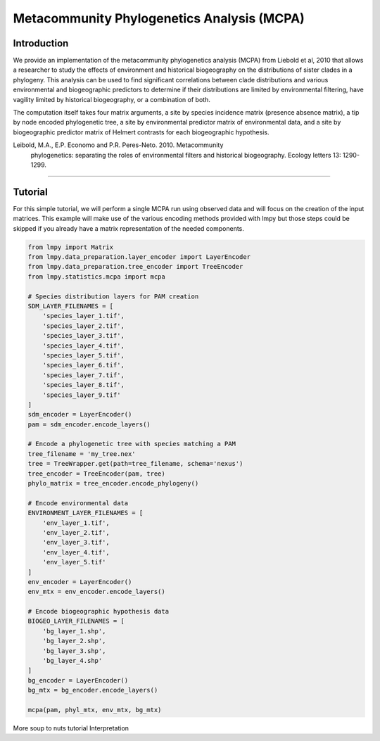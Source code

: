 ===========================================
Metacommunity Phylogenetics Analysis (MCPA)
===========================================

Introduction
============
We provide an implementation of the metacommunity phylogenetics analysis (MCPA)
from Liebold et al, 2010 that allows a researcher to study the effects of
environment and historical biogeography on the distributions of sister clades
in a phylogeny.  This analysis can be used to find significant correlations
between clade distributions and various environmental and biogeographic
predictors to determine if their distributions are limited by environmental
filtering, have vagility limited by historical biogeography, or a combination
of both.

The computation itself takes four matrix arguments, a site by species incidence
matrix (presence absence matrix), a tip by node encoded phylogenetic tree,
a site by environmental predictor matrix of environmental data, and a site by
biogeographic predictor matrix of Helmert contrasts for each biogeographic
hypothesis.

Leibold, M.A., E.P. Economo and P.R. Peres-Neto. 2010. Metacommunity
    phylogenetics: separating the roles of environmental filters and 
    historical biogeography. Ecology letters 13: 1290-1299.

----

Tutorial
========
For this simple tutorial, we will perform a single MCPA run using observed
data and will focus on the creation of the input matrices.  This example will
make use of the various encoding methods provided with lmpy but those steps
could be skipped if you already have a matrix representation of the needed
components.

.. code-block:: python

    from lmpy import Matrix
    from lmpy.data_preparation.layer_encoder import LayerEncoder
    from lmpy.data_preparation.tree_encoder import TreeEncoder
    from lmpy.statistics.mcpa import mcpa
    
    # Species distribution layers for PAM creation
    SDM_LAYER_FILENAMES = [
        'species_layer_1.tif',
        'species_layer_2.tif',
        'species_layer_3.tif',
        'species_layer_4.tif',
        'species_layer_5.tif',
        'species_layer_6.tif',
        'species_layer_7.tif',
        'species_layer_8.tif',
        'species_layer_9.tif'
    ]
    sdm_encoder = LayerEncoder()
    pam = sdm_encoder.encode_layers()
    
    # Encode a phylogenetic tree with species matching a PAM
    tree_filename = 'my_tree.nex'
    tree = TreeWrapper.get(path=tree_filename, schema='nexus')
    tree_encoder = TreeEncoder(pam, tree)
    phylo_matrix = tree_encoder.encode_phylogeny()
    
    # Encode environmental data
    ENVIRONMENT_LAYER_FILENAMES = [
        'env_layer_1.tif',
        'env_layer_2.tif',
        'env_layer_3.tif',
        'env_layer_4.tif',
        'env_layer_5.tif'
    ]
    env_encoder = LayerEncoder()
    env_mtx = env_encoder.encode_layers()
    
    # Encode biogeographic hypothesis data
    BIOGEO_LAYER_FILENAMES = [
        'bg_layer_1.shp',
        'bg_layer_2.shp',
        'bg_layer_3.shp',
        'bg_layer_4.shp'
    ]
    bg_encoder = LayerEncoder()
    bg_mtx = bg_encoder.encode_layers()
    
    mcpa(pam, phyl_mtx, env_mtx, bg_mtx)


More soup to nuts tutorial
Interpretation



